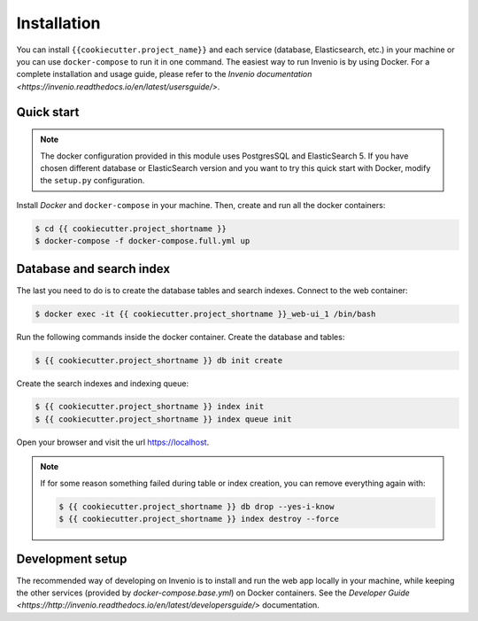 Installation
============

You can install ``{{cookiecutter.project_name}}`` and each service (database, Elasticsearch, etc.) in your machine
or you can use ``docker-compose`` to run it in one command.
The easiest way to run Invenio is by using Docker. For a complete installation and usage guide, please refer to
the `Invenio documentation <https://invenio.readthedocs.io/en/latest/usersguide/>`.

Quick start
-----------

.. note::

    The docker configuration provided in this module uses PostgresSQL and ElasticSearch 5. If you have chosen different
    database or ElasticSearch version and you want to try this quick start with Docker, modify the ``setup.py``
    configuration.

Install `Docker` and ``docker-compose`` in your machine.
Then, create and run all the docker containers:

.. code-block:: console

    $ cd {{ cookiecutter.project_shortname }}
    $ docker-compose -f docker-compose.full.yml up

Database and search index
-------------------------
The last you need to do is to create the database tables and search indexes.
Connect to the web container:

.. code-block:: console

    $ docker exec -it {{ cookiecutter.project_shortname }}_web-ui_1 /bin/bash

Run the following commands inside the docker container.
Create the database and tables:

.. code-block:: console

   $ {{ cookiecutter.project_shortname }} db init create

Create the search indexes and indexing queue:

.. code-block:: console

    $ {{ cookiecutter.project_shortname }} index init
    $ {{ cookiecutter.project_shortname }} index queue init

Open your browser and visit the url https://localhost.

.. note::

    If for some reason something failed during table or index creation, you
    can remove everything again with:

    .. code-block:: console

        $ {{ cookiecutter.project_shortname }} db drop --yes-i-know
        $ {{ cookiecutter.project_shortname }} index destroy --force

Development setup
-----------------

The recommended way of developing on Invenio is to install and run the web app locally in your machine, while keeping
the other services (provided by `docker-compose.base.yml`) on Docker containers.
See the `Developer Guide <https://http://invenio.readthedocs.io/en/latest/developersguide/>` documentation.
